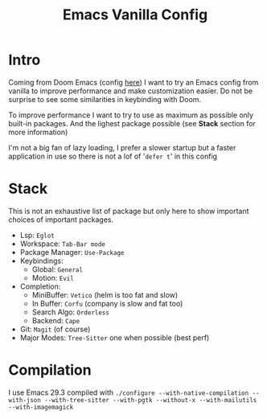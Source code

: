 #+title: Emacs Vanilla Config

* Intro
Coming from Doom Emacs (config [[https://github.com/roy-corentin/my-Doom-emacs-config][here]]) I want to try an Emacs config from vanilla to improve performance and make customization easier.
Do not be surprise to see some similarities in keybinding with Doom.

To improve performance I want to try to use as maximum as possible only built-in packages. And the lighest package possible (see *Stack* section for more information)

I'm not a big fan of lazy loading, I prefer a slower startup but a faster application in use so there is not a lof of '=defer t=' in this config

* Stack
This is not an exhaustive list of package but only here to show important choices of important packages.

- Lsp: =Eglot=
- Workspace: =Tab-Bar mode=
- Package Manager: =Use-Package=
- Keybindings:
  - Global: =General=
  - Motion: =Evil=
- Completion:
  - MiniBuffer: =Vetico= (helm is too fat and slow)
  - In Buffer: =Corfu= (company is slow and fat too)
  - Search Algo: =Orderless=
  - Backend: =Cape=
- Git: =Magit= (of course)
- Major Modes: =Tree-Sitter= one when possible (best perf)

* Compilation
I use Emacs 29.3 compiled with ~./configure --with-native-compilation --with-json --with-tree-sitter --with-pgtk --without-x --with-mailutils --with-imagemagick~
